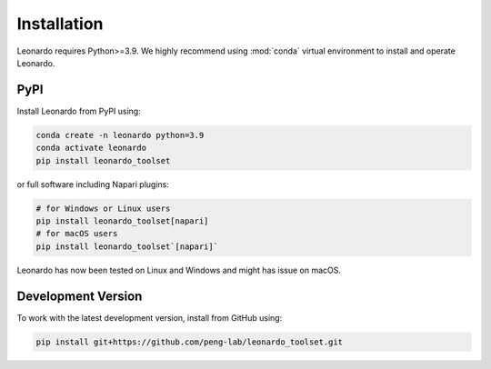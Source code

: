Installation
============

Leonardo requires Python>=3.9. We highly recommend using :mod:`conda` 
virtual environment to install and operate Leonardo.

PyPI
-----

Install Leonardo from PyPI using:

.. code-block:: bash

    conda create -n leonardo python=3.9
    conda activate leonardo
    pip install leonardo_toolset

or full software including Napari plugins:

.. code-block:: bash

    # for Windows or Linux users
    pip install leonardo_toolset[napari]
    # for macOS users
    pip install leonardo_toolset`[napari]`

Leonardo has now been tested on Linux and Windows and might has issue on macOS.


.. toggle::
   :show:

    Core components in :mod:`Leonardo` are installable separately:

    .. code-block:: bash

        # Leonardo-DeStripe
        pip install lsfm-destripe
        
        # Leonardo-Fuse
        pip install lsfm-fuse

        # Leonardo-DeStripe in Napari
        pip install lsfm_destripe_napari

        # Leonardo-Fuse in Napari
        pip install lsfm_fusion_napari

Development Version
--------------------

To work with the latest development version, install from GitHub using:

.. code-block:: bash

    pip install git+https://github.com/peng-lab/leonardo_toolset.git
